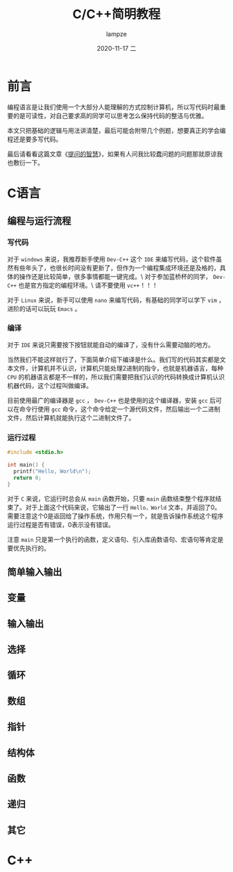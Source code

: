 #+TITLE:       C/C++简明教程
#+AUTHOR:      lampze
#+EMAIL:       1229408499@qq.com
#+DATE:        2020-11-17 二
#+URI:         /blog/%y/%m/%d/c-cpp-tutorial
#+KEYWORDS:    tutorial, C/C++
#+TAGS:        tutorial, C/C++
#+LANGUAGE:    zh
#+OPTIONS:     H:3 num:nil toc:t \n:nil ::t |:t ^:nil -:nil f:t *:t <:t
#+DESCRIPTION: C/C++的简单教程

* 前言
编程语言是让我们使用一个大部分人能理解的方式控制计算机，所以写代码时最重要的是可读性，对自己要求高的同学可以思考怎么保持代码的整洁与优雅。

本文只把基础的逻辑与用法讲清楚，最后可能会附带几个例题，想要真正的学会编程还是要多写代码。

最后请看看这篇文章《[[https://github.com/ryanhanwu/How-To-Ask-Questions-The-Smart-Way/blob/master/README-zh_CN.md][提问的智慧]]》，如果有人问我比较蠢问题的问题那就原谅我也敷衍一下。

* C语言
** 编程与运行流程
*** 写代码
对于 =windows= 来说，我推荐新手使用 =Dev-C++= 这个 =IDE= 来编写代码，这个软件虽然有些年头了，也很长时间没有更新了，但作为一个编程集成环境还是及格的，具体的操作还是比较简单，很多事情都能一键完成。\
对于参加蓝桥杯的同学， =Dev-C++= 也是官方指定的编程环境。\
请不要使用 =vc++= ！！！

对于 =Linux= 来说，新手可以使用 =nano= 来编写代码，有基础的同学可以学下 =vim= ，进阶的话可以玩玩 =Emacs= 。
*** 编译
对于 =IDE= 来说只需要按下按钮就能自动的编译了，没有什么需要动脑的地方。

当然我们不能这样就行了，下面简单介绍下编译是什么。我们写的代码其实都是文本文件，计算机并不认识，计算机只能处理2进制的指令，也就是机器语言，每种 =CPU= 的机器语言都是不一样的，所以我们需要把我们认识的代码转换成计算机认识机器代码，这个过程叫做编译。

目前使用最广的编译器是 =gcc= ， =Dev-C++= 也是使用的这个编译器，安装 =gcc= 后可以在命令行使用 =gcc= 命令，这个命令给定一个源代码文件，然后输出一个二进制文件，然后计算机就能执行这个二进制文件了。
*** 运行过程
#+begin_src c
#include <stdio.h>

int main() {
  printf("Hello, World\n");
  return 0;
}
#+end_src

对于 =C= 来说，它运行时总会从 =main= 函数开始，只要 =main= 函数结束整个程序就结束了。对于上面这个代码来说，它输出了一行 =Hello，World= 文本，并返回了0。需要注意这个0是返回给了操作系统，作用只有一个，就是告诉操作系统这个程序运行过程是否有错误，0表示没有错误。

注意 =main= 只是第一个执行的函数，定义语句、引入库函数语句、宏语句等肯定是要优先执行的。

** 简单输入输出
** 变量
** 输入输出
** 选择
** 循环
** 数组
** 指针
** 结构体
** 函数
** 递归
** 其它
* C++

